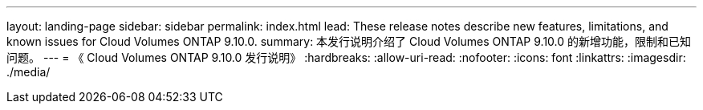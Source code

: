---
layout: landing-page 
sidebar: sidebar 
permalink: index.html 
lead: These release notes describe new features, limitations, and known issues for Cloud Volumes ONTAP 9.10.0. 
summary: 本发行说明介绍了 Cloud Volumes ONTAP 9.10.0 的新增功能，限制和已知问题。 
---
= 《 Cloud Volumes ONTAP 9.10.0 发行说明》
:hardbreaks:
:allow-uri-read: 
:nofooter: 
:icons: font
:linkattrs: 
:imagesdir: ./media/


